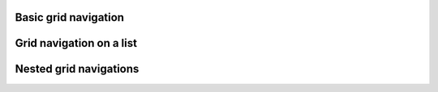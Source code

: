 
Basic grid navigation
"""""""""""""""""""""

.. lv_example:: others/monkey/lv_example_gridnav_1
  :language: c

Grid navigation on a list
""""""""""""""""""""""""

.. lv_example:: others/monkey/lv_example_gridnav_2
  :language: c

Nested grid navigations
"""""""""""""""""""""""

.. lv_example:: others/monkey/lv_example_gridanav_3
  :language: c
